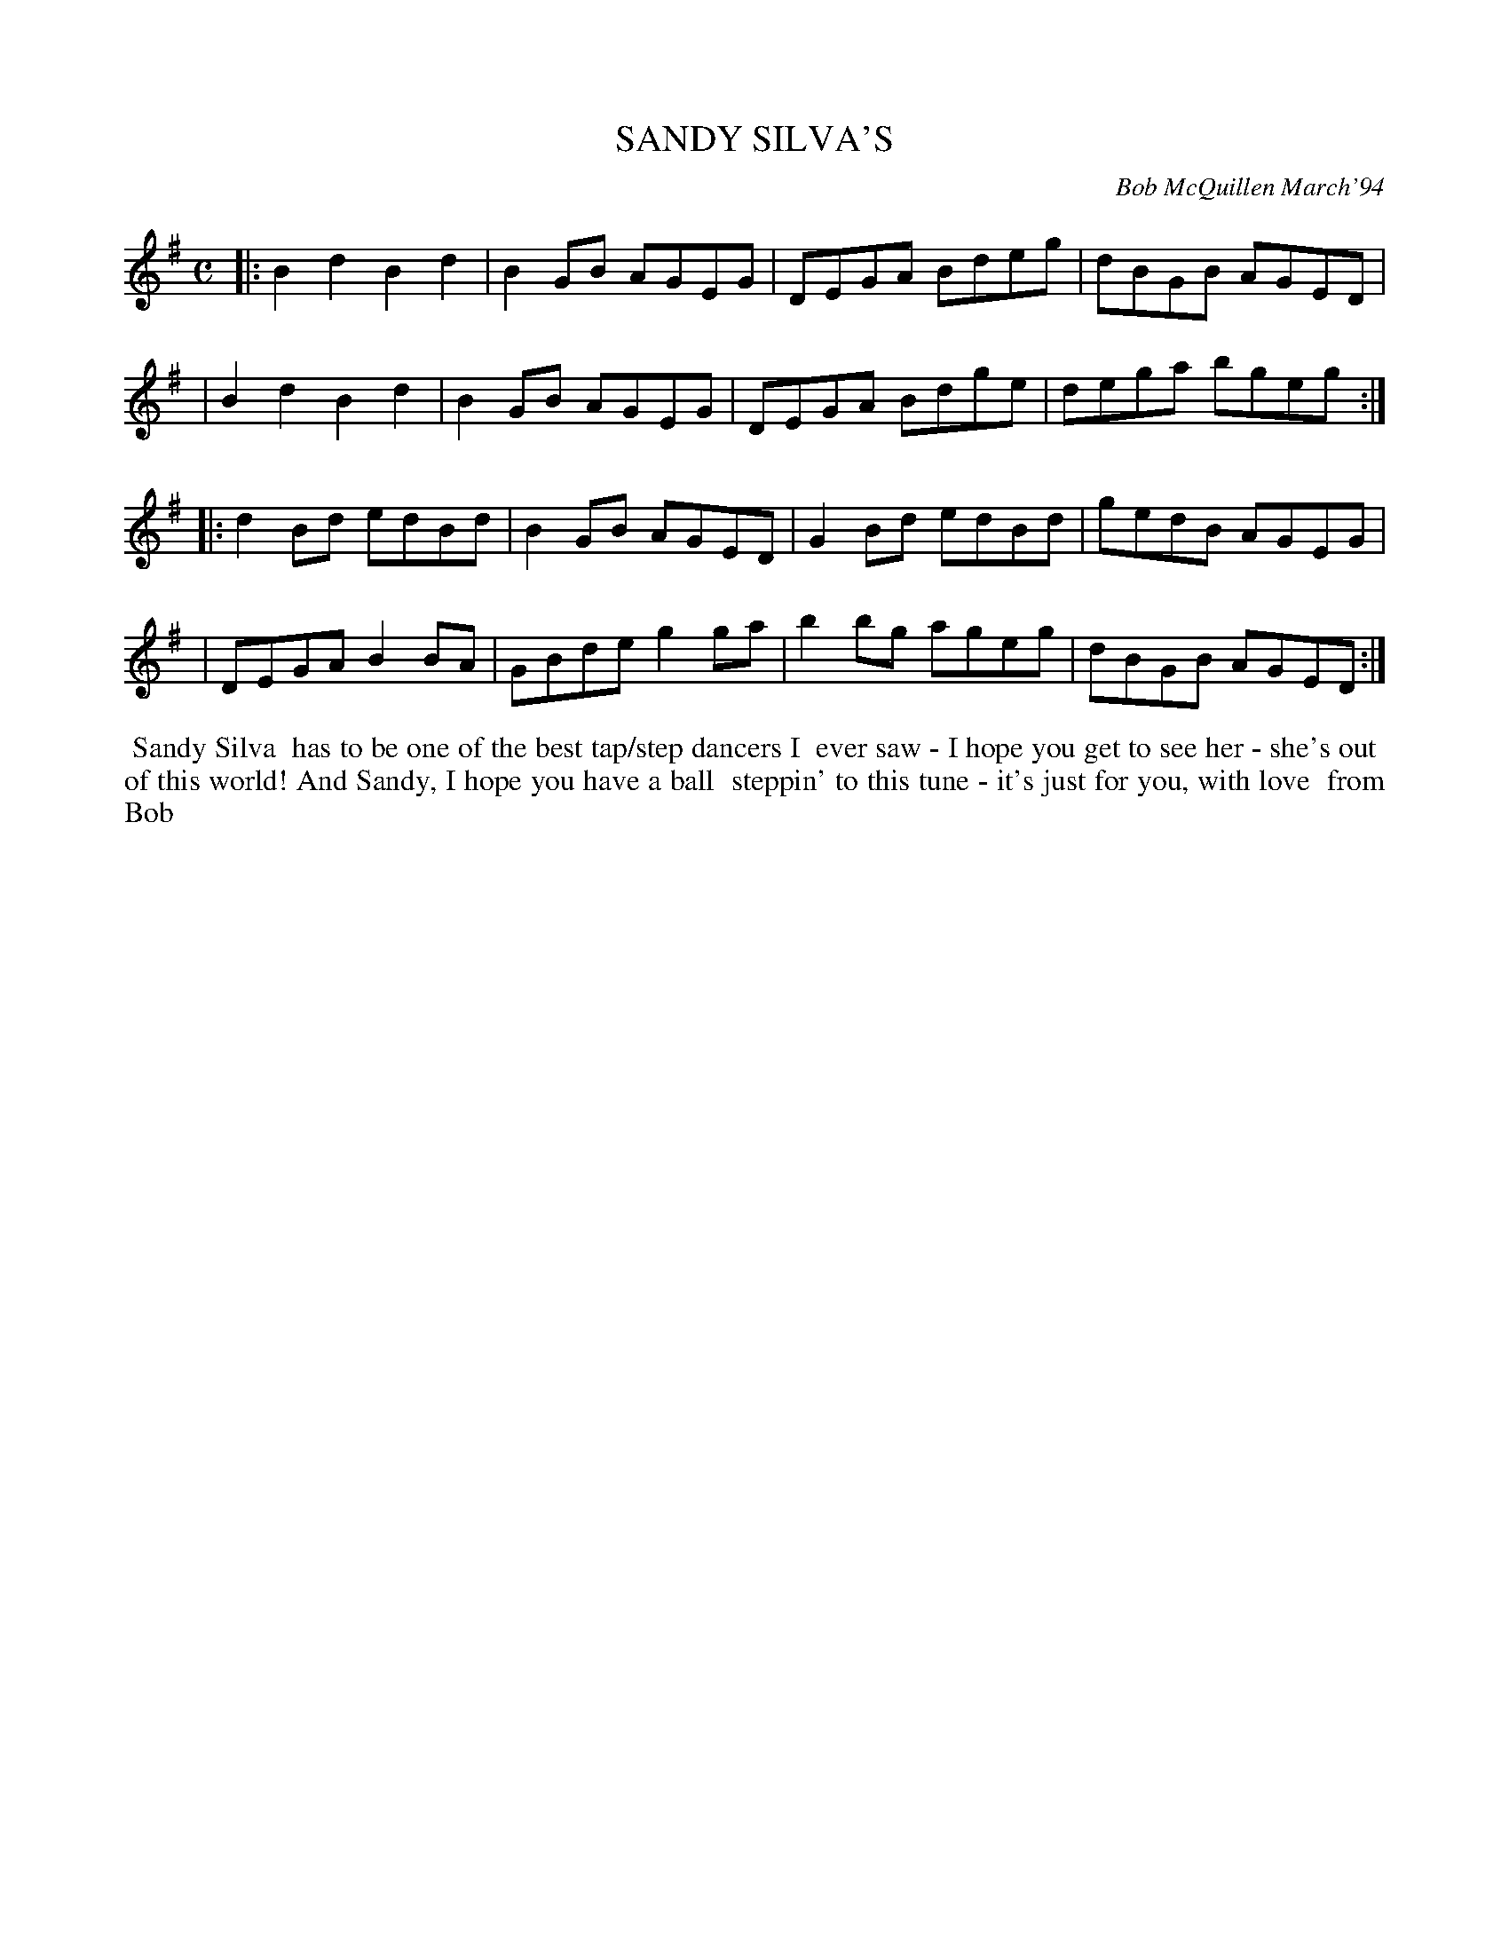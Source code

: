 X: 11085
T: SANDY SILVA'S
C: Bob McQuillen March'94
B: Bob's Note Book 11 #85
%R: reel, hornpipe
Z: 2020 John Chambers <jc:trillian.mit.edu>
M: C
L: 1/8
K: G
|:B2d2 B2d2 | B2GB AGEG | DEGA Bdeg | dBGB AGED |
| B2d2 B2d2 | B2GB AGEG | DEGA Bdge | dega bgeg :|
|:d2Bd edBd | B2GB AGED | G2Bd edBd | gedB AGEG |
| DEGA B2BA | GBde g2ga | b2bg ageg | dBGB AGED :|
%%begintext align
%% Sandy Silva
%% has to be one of the best tap/step dancers I
%% ever saw - I hope you get to see her - she's out
%% of this world! And Sandy, I hope you have a ball
%% steppin' to this tune - it's just for you, with love
%% from Bob
%%endtext
